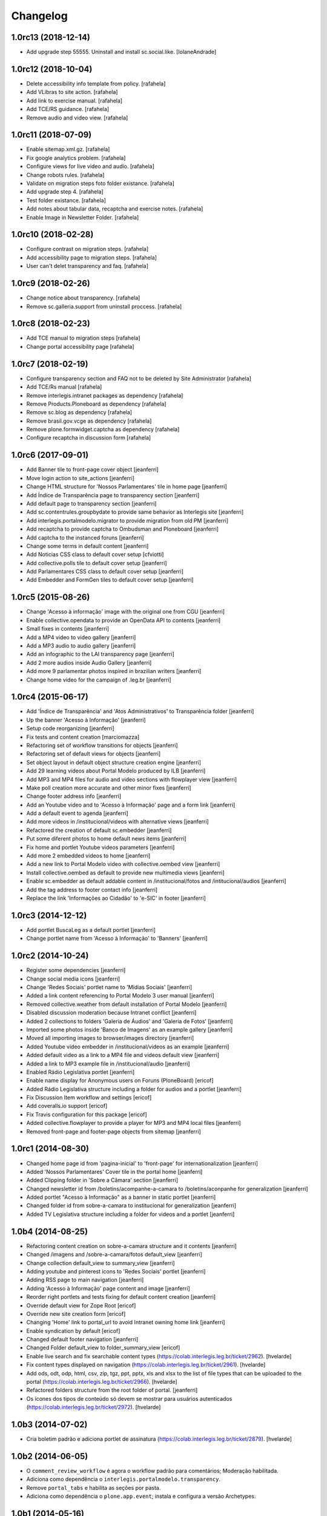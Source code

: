 Changelog
=========

1.0rc13 (2018-12-14)
--------------------

- Add upgrade step 55555. Uninstall and install sc.social.like.
  [IolaneAndrade]


1.0rc12 (2018-10-04)
--------------------

- Delete accessibility info template from policy.
  [rafahela]

- Add VLibras to site action.
  [rafahela]

- Add link to exercise manual.
  [rafahela]

- Add TCE/RS guidance.
  [rafahela]

- Remove audio and video view.
  [rafahela]


1.0rc11 (2018-07-09)
--------------------

- Enable sitemap.xml.gz.
  [rafahela]

- Fix google analytics problem.
  [rafahela]

- Configure views for live video and audio.
  [rafahela]

- Change robots rules.
  [rafahela]

- Validate on migration steps foto folder existance.
  [rafahela]

- Add upgrade step 4.
  [rafahela]

- Test folder existance.
  [rafahela]

- Add notes about tabular data, recaptcha and exercise notes.
  [rafahela]

- Enable Image in Newsletter Folder.
  [rafahela]


1.0rc10 (2018-02-28)
--------------------

- Configure contrast on migration steps.
  [rafahela]

- Add accessibility page to migration steps.
  [rafahela]

- User can't delet transparency and faq.
  [rafahela]


1.0rc9 (2018-02-26)
-------------------

- Change notice about transparency.
  [rafahela]

- Remove sc.galleria.support from uninstall proccess.
  [rafahela]


1.0rc8 (2018-02-23)
-------------------

- Add TCE manual to migration steps
  [rafahela]

- Change portal accessibility page
  [rafahela]


1.0rc7 (2018-02-19)
-------------------

- Configure transparency section and FAQ not to be deleted by Site Administrator
  [rafahela]

- Add TCE/Rs manual
  [rafahela]

- Remove interlegis.intranet packages as dependency
  [rafahela]

- Remove Products.Ploneboard as dependency
  [rafahela]

- Remove sc.blog as dependency
  [rafahela]

- Remove brasil.gov.vcge as dependency
  [rafahela]

- Remove plone.formwidget.captcha as dependency
  [rafahela]

- Configure recaptcha in discussion form
  [rafahela]


1.0rc6 (2017-09-01)
-------------------

- Add Banner tile to front-page cover object
  [jeanferri]

- Move login action to site_actions
  [jeanferri]

- Change HTML structure for 'Nossos Parlamentares' tile in home page
  [jeanferri]

- Add Índice de Transparência page to transparency section
  [jeanferri]

- Add default page to transparency section
  [jeanferri]

- Add sc.contentrules.groupbydate to provide same behavior as Interlegis site
  [jeanferri]

- Add interlegis.portalmodelo.migrator to provide migration from old PM
  [jeanferri]

- Add recaptcha to provide captcha to Ombudsman and Ploneboard
  [jeanferri]

- Add captcha to the instanced foruns
  [jeanferri]

- Change some terms in default content
  [jeanferri]

- Add Noticias CSS class to default cover setup
  [cfviotti]

- Add collective.polls tile to default cover setup
  [jeanferri]

- Add Parlamentares CSS class to default cover setup
  [jeanferri]

- Add Embedder and FormGen tiles to default cover setup
  [jeanferri]


1.0rc5 (2015-08-26)
-------------------

- Change 'Acesso à informação' image with the original one from CGU
  [jeanferri]

- Enable collective.opendata to provide an OpenData API to contents
  [jeanferri]

- Small fixes in contents
  [jeanferri]

- Add a MP4 video to video gallery
  [jeanferri]

- Add a MP3 audio to audio gallery
  [jeanferri]

- Add an infographic to the LAI transparency page
  [jeanferri]

- Add 2 more audios inside Audio Gallery
  [jeanferri]

- Add more 9 parlamentar photos inspired in brazilian writers
  [jeanferri]

- Change home video for the campaign of .leg.br
  [jeanferri]


1.0rc4 (2015-06-17)
-------------------

- Add 'Índice de Transparência' and 'Atos Administrativos' to Transparência folder
  [jeanferri]

- Up the banner 'Acesso à Informação'
  [jeanferri]

- Setup code reorganizing
  [jeanferri]

- Fix tests and content creation
  [marciomazza]

- Refactoring set of workflow transitions for objects
  [jeanferri]

- Refactoring set of default views for objects
  [jeanferri]

- Set object layout in default object structure creation engine
  [jeanferri]

- Add 29 learning videos about Portal Modelo produced by ILB
  [jeanferri]

- Add MP3 and MP4 files for audio and video sections with flowplayer view
  [jeanferri]

- Make poll creation more accurate and other minor fixes
  [jeanferri]

- Change footer address info
  [jeanferri]

- Add an Youtube video and to 'Acesso à Informação' page and a form link
  [jeanferri]

- Add a default event to agenda
  [jeanferri]

- Add more videos in /institucional/videos with alternative views
  [jeanferri]

- Refactored the creation of default sc.embedder
  [jeanferri]

- Put some diferent photos to home default news items
  [jeanferri]

- Fix home and portlet Youtube videos parameters
  [jeanferri]

- Add more 2 embedded videos to home
  [jeanferri]

- Add a new link to Portal Modelo video with collective.oembed view
  [jeanferri]

- Install collective.oembed as default to provide new multimedia views
  [jeanferri]

- Enable sc.embedder as default addable content in /institucional/fotos and
  /intitucional/audios
  [jeanferri]

- Add the tag address to footer contact info
  [jeanferri]

- Replace the link 'Informações ao Cidadão' to 'e-SIC' in footer
  [jeanferri]


1.0rc3 (2014-12-12)
-------------------

- Add portlet BuscaLeg as a default portlet
  [jeanferri]

- Change portlet name from 'Acesso à Informação' to 'Banners'
  [jeanferri]


1.0rc2 (2014-10-24)
-------------------

- Register some dependencies
  [jeanferri]

- Change social media icons
  [jeanferri]

- Change 'Redes Sociais' portlet name to 'Mídias Sociais'
  [jeanferri]

- Added a link content referencing to Portal Modelo 3 user manual
  [jeanferri]

- Removed collective.weather from default installation of Portal Modelo
  [jeanferri]

- Disabled discussion moderation because Intranet conflict
  [jeanferri]

- Added 2 collections to folders 'Galeria de Áudios' and 'Galeria de Fotos'
  [jeanferri]

- Imported some photos inside 'Banco de Imagens' as an example gallery
  [jeanferri]

- Moved all importing images to browser/images directory
  [jeanferri]

- Added Youtube video embedder in /institucional/videos as an example
  [jeanferri]

- Added default video as a link to a MP4 file and videos default view
  [jeanferri]

- Added a link to MP3 example file in /institucional/audio
  [jeanferri]

- Enabled Rádio Legislativa portlet
  [jeanferri]

- Enable name display for Anonymous users on Foruns (PloneBoard)
  [ericof]

- Added Rádio Legislativa structure including a folder for audios and a portlet
  [jeanferri]

- Fix Discussion Item workflow and settings
  [ericof]

- Add coveralls.io support
  [ericof]

- Fix Travis configuration for this package
  [ericof]

- Added collective.flowplayer to provide a player for MP3 and MP4 local files
  [jeanferri]

- Removed front-page and footer-page objects from sitemap
  [jeanferri]


1.0rc1 (2014-08-30)
-------------------

- Changed home page id from 'pagina-inicial' to 'front-page' for internationalization
  [jeanferri]

- Added 'Nossos Parlamentares' Cover tile in the portal home
  [jeanferri]

- Added Clipping folder in 'Sobre a Câmara' section
  [jeanferri]

- Changed newsletter id from /boletins/acompanhe-a-camara to /boletins/aconpanhe
  for generalization
  [jeanferri]

- Added portlet "Acesso à Informação" as a banner in static portlet
  [jeanferri]

- Changed folder id from sobre-a-camara to institucional for generalization
  [jeanferri]

- Added TV Legislativa structure including a folder for videos and a portlet
  [jeanferri]


1.0b4 (2014-08-25)
------------------

- Refactoring content creation on sobre-a-camara structure and it contents
  [jeanferri]

- Changed /imagens and /sobre-a-camara/fotos default_view
  [jeanferri]

- Change collection default_view to summary_view
  [jeanferri]

- Adding youtube and pinterest icons to 'Redes Sociais' portlet
  [jeanferri]

- Adding RSS page to main navigation
  [jeanferri]

- Adding 'Acesso à Informação' page content and image
  [jeanferri]

- Reorder right portlets and tests fixing for default content creation
  [jeanferri]

- Override default view for Zope Root
  [ericof]

- Override new site creation form
  [ericof]

- Changing 'Home' link to portal_url to avoid Intranet owning home link
  [jeanferri]

- Enable syndication by default
  [ericof]

- Changed default footer navigation
  [jeanferri]

- Changed Folder default_view to folder_summary_view
  [ericof]

- Enable live search and fix searchable content types (https://colab.interlegis.leg.br/ticket/2962).
  [hvelarde]

- Fix content types displayed on navigation (https://colab.interlegis.leg.br/ticket/2961).
  [hvelarde]

- Add ods, odt, odp, html, csv, zip, tgz, ppt, pptx, xls and xlsx to the list
  of file types that can be uploaded to the portal (https://colab.interlegis.leg.br/ticket/2966).
  [hvelarde]

- Refactored folders structure from the root folder of portal.
  [jeanferri]

- Os ícones dos tipos de conteúdo só devem se mostrar para usuários autenticados (https://colab.interlegis.leg.br/ticket/2972).
  [hvelarde]


1.0b3 (2014-07-02)
------------------

- Cria boletim padrão e adiciona portlet de assinatura (https://colab.interlegis.leg.br/ticket/2879).
  [hvelarde]


1.0b2 (2014-06-05)
------------------

- O ``comment_review_workflow`` é agora o workflow padrão para comentários;
  Moderação habilitada.

- Adiciona como dependência o ``interlegis.portalmodelo.transparency``.

- Remove ``portal_tabs`` e habilita as seções por pasta.

- Adiciona como dependência o ``plone.app.event``; instala e configura a
  versão Archetypes.


1.0b1 (2014-05-16)
------------------

- Modifica texto do rodape (`#2918`_).

- O portlet de Sessões on-line fica oculto por padrão.

- Foram corrigidos os links aos ícones no portlet de Redes sociais.


1.0a11 (2014-05-01)
-------------------

- Enquete sobre o Portal foi habilitada (`#2878`_).

- Ajustes na configuração dos comentários no site (`#2880`_).

- Adiciona o ``/blog`` na estrutura do site (`#2876`_).


1.0a10 (2014-04-27)
-------------------

- Correções na i18n do pacote.

- Webservice de entrega de dados (em formato aberto) da casa legislativa, de
  parlamentares, etc. (`#2885`_).

- Sistema de informações ao cidadão (`#2884`_).

- Novo sistema de transparência (prestação de contas) com suporte a dados
  abertos (`#2883`_).


1.0a9 (2014-04-08)
------------------

- Painel de parlamentares, legislatura e mesa diretora, que funcione local ou
  integrado ao SAPL (`#2857`_).

- Melhorar a integração com sistemas do processo legislativo (`#2855`_).

- Integração com o LexML (`#2856`_).

- Revisar e reestruturar toda a árvore de informação padrão do Portal Modelo
  (`#2853`_).

- Adiciona o pacote `brasil.gov.vcge`_.


1.0a8 (2014-03-12)
------------------

- Adiciona (mas não instala) ``interlegis.intranetmodelo`` como uma
  depêndencia do projeto (`#2872`_).


1.0a7 (2013-11-29)
------------------

- Implementa nova Arquitetura da Informação.


1.0a6 (2013-11-29)
------------------

- Remove inclusão de skin.


1.0a5 (2013-11-11)
------------------

- Ferramentas multimídia (`#2744`_, `#2745`_ e `#2746`_).


1.0a4 (2013-11-08)
------------------

- Ferramentas de redes sociais integradas no portal.


1.0a3 (2013-11-08)
------------------

- Nova ferramenta de publicação da página inicial com melhor usabilidade
  (`#2736`_).


1.0a2 (2013-11-01)
------------------

- Inclusão da ferramenta de boletins eletrônicos (newsletter) (`#2692`_).

- Inclusão da ferramenta de blog para parlamentares e funcionários da casa
  (`#2689`_).

- Comentários habilitados com controle de captcha, moderação e aviso por
  e-mail (`#2735`_).

- Inclusão da ferramenta de previsão do tempo (`#2693`_).

- Visão de agenda habilitada.

- Inclusão da ferramenta de enquetes (`#2691`_).

- Inclusão da ferramenta de formulários.

- Inclusão de upload de múltiplos arquivos e imagens (`#2733`_).

- Inclusão da ferramenta de fórum (`#2690`_).


1.0a1 (2013-10-28)
------------------

- Release inicial.

.. _`#2689`: http://colab.interlegis.leg.br/ticket/2689
.. _`#2690`: http://colab.interlegis.leg.br/ticket/2690
.. _`#2691`: http://colab.interlegis.leg.br/ticket/2691
.. _`#2692`: http://colab.interlegis.leg.br/ticket/2692
.. _`#2693`: http://colab.interlegis.leg.br/ticket/2693
.. _`#2733`: http://colab.interlegis.leg.br/ticket/2733
.. _`#2735`: http://colab.interlegis.leg.br/ticket/2735
.. _`#2736`: http://colab.interlegis.leg.br/ticket/2736
.. _`#2744`: http://colab.interlegis.leg.br/ticket/2744
.. _`#2745`: http://colab.interlegis.leg.br/ticket/2745
.. _`#2746`: http://colab.interlegis.leg.br/ticket/2746
.. _`#2853`: https://colab.interlegis.leg.br/ticket/2853
.. _`#2855`: https://colab.interlegis.leg.br/ticket/2855
.. _`#2856`: https://colab.interlegis.leg.br/ticket/2856
.. _`#2857`: https://colab.interlegis.leg.br/ticket/2857
.. _`#2872`: https://colab.interlegis.leg.br/ticket/2872
.. _`#2876`: https://colab.interlegis.leg.br/ticket/2876
.. _`#2878`: https://colab.interlegis.leg.br/ticket/2878
.. _`#2880`: https://colab.interlegis.leg.br/ticket/2880
.. _`#2883`: https://colab.interlegis.leg.br/ticket/2883
.. _`#2884`: https://colab.interlegis.leg.br/ticket/2884
.. _`#2885`: https://colab.interlegis.leg.br/ticket/2885
.. _`#2918`: https://colab.interlegis.leg.br/ticket/2918
.. _`brasil.gov.vcge`: https://pypi.python.org/pypi/brasil.gov.vcge
